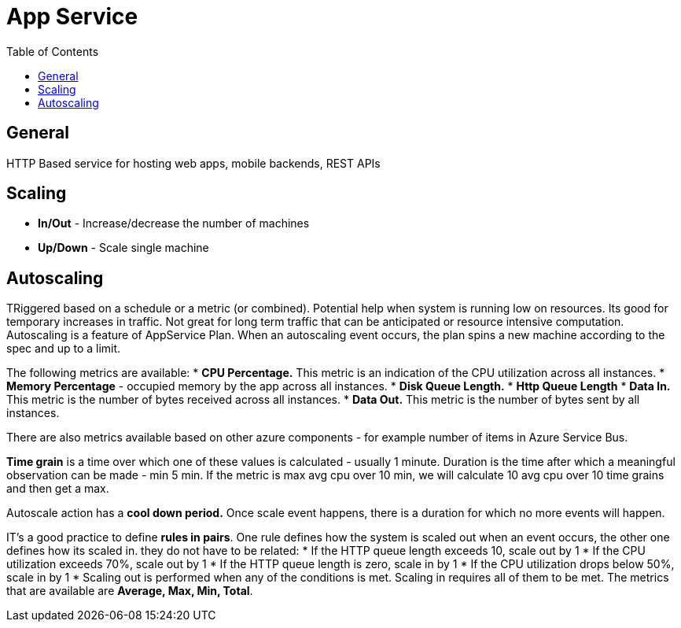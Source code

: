 = App Service
:toc:

== General
HTTP Based service for hosting web apps, mobile backends, REST APIs

== Scaling
* *In/Out* - Increase/decrease the number of machines
* *Up/Down* - Scale single machine

== Autoscaling
TRiggered based on a schedule or a metric (or combined). Potential help when system is running low on resources. Its good for temporary increases in traffic. Not great for long term traffic that can be anticipated or resource intensive computation.
Autoscaling is a feature of AppService Plan. When an autoscaling event occurs, the plan spins a new machine according to the spec and up to a limit.

The following metrics are available:
* *CPU Percentage.* This metric is an indication of the CPU utilization across all instances.
* *Memory Percentage* - occupied memory by the app across all instances.
* *Disk Queue Length.*
* *Http Queue Length*
* *Data In.* This metric is the number of bytes received across all instances.
* *Data Out.* This metric is the number of bytes sent by all instances.

There are also metrics available based on other azure components - for example number of items in Azure Service Bus.

*Time grain* is a time over which one of these values is calculated - usually 1 minute. Duration is the time after which a meaningful observation can be made - min  5 min. If the metric is max avg cpu over 10 min, we will calculate 10 avg cpu over 10 time grains and then get a max.

Autoscale action has a *cool down period.* Once scale event happens, there is a duration for which no more events will happen.

IT's a good practice to define *rules in pairs*. One rule defines how the system is scaled out when an event occurs, the other one defines how its scaled in. they do not have to be related:
* If the HTTP queue length exceeds 10, scale out by 1
* If the CPU utilization exceeds 70%, scale out by 1
* If the HTTP queue length is zero, scale in by 1
* If the CPU utilization drops below 50%, scale in by 1
* Scaling out is performed when any of the conditions is met. Scaling in requires all of them to be met.
The metrics that are available are *Average, Max, Min, Total*.

